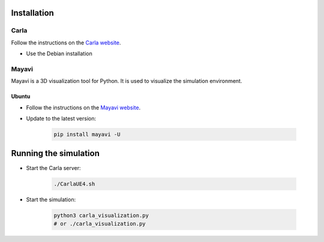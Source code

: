 

.. _installation:


Installation
=============

Carla
------

Follow the instructions on the `Carla website <https://carla.readthedocs.io/en/latest/start_quickstart/>`_.

- Use the Debian installation

Mayavi
------

Mayavi is a 3D visualization tool for Python. It is used to visualize the simulation environment. 

Ubuntu
^^^^^^

- Follow the instructions on the `Mayavi website <https://docs.enthought.com/mayavi/mayavi/installation.html#installing-ready-made-distributions>`_.
- Update to the latest version:

   .. code-block:: bash
      
      pip install mayavi -U

Running the simulation
======================

- Start the Carla server:

   .. code-block:: bash
      
      ./CarlaUE4.sh

- Start the simulation:
   
      .. code-block:: bash
         
         python3 carla_visualization.py
         # or ./carla_visualization.py
